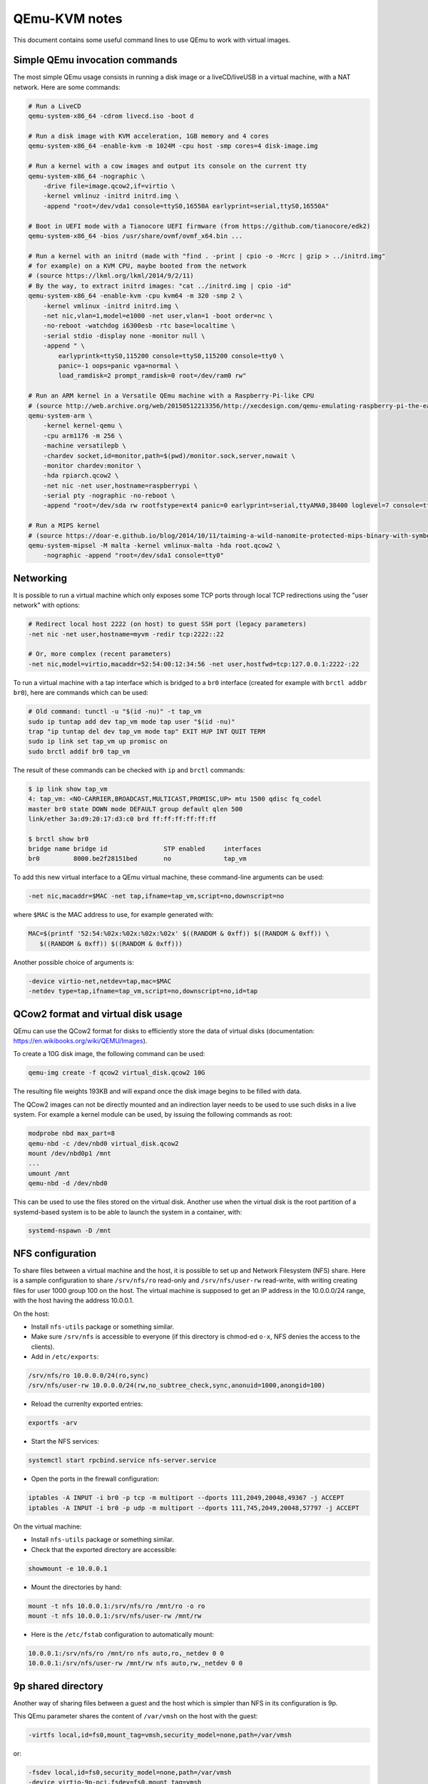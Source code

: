 QEmu-KVM notes
==============

This document contains some useful command lines to use QEmu to work with
virtual images.

Simple QEmu invocation commands
-------------------------------

The most simple QEmu usage consists in running a disk image or a liveCD/liveUSB
in a virtual machine, with a NAT network.  Here are some commands:

.. code-block:: sh

    # Run a LiveCD
    qemu-system-x86_64 -cdrom livecd.iso -boot d

    # Run a disk image with KVM acceleration, 1GB memory and 4 cores
    qemu-system-x86_64 -enable-kvm -m 1024M -cpu host -smp cores=4 disk-image.img

    # Run a kernel with a cow images and output its console on the current tty
    qemu-system-x86_64 -nographic \
        -drive file=image.qcow2,if=virtio \
        -kernel vmlinuz -initrd initrd.img \
        -append "root=/dev/vda1 console=ttyS0,16550A earlyprint=serial,ttyS0,16550A"

    # Boot in UEFI mode with a Tianocore UEFI firmware (from https://github.com/tianocore/edk2)
    qemu-system-x86_64 -bios /usr/share/ovmf/ovmf_x64.bin ...

    # Run a kernel with an initrd (made with "find . -print | cpio -o -Hcrc | gzip > ../initrd.img"
    # for example) on a KVM CPU, maybe booted from the network
    # (source https://lkml.org/lkml/2014/9/2/11)
    # By the way, to extract initrd images: "cat ../initrd.img | cpio -id"
    qemu-system-x86_64 -enable-kvm -cpu kvm64 -m 320 -smp 2 \
        -kernel vmlinux -initrd initrd.img \
        -net nic,vlan=1,model=e1000 -net user,vlan=1 -boot order=nc \
        -no-reboot -watchdog i6300esb -rtc base=localtime \
        -serial stdio -display none -monitor null \
        -append " \
            earlyprintk=ttyS0,115200 console=ttyS0,115200 console=tty0 \
            panic=-1 oops=panic vga=normal \
            load_ramdisk=2 prompt_ramdisk=0 root=/dev/ram0 rw"

    # Run an ARM kernel in a Versatile QEmu machine with a Raspberry-Pi-like CPU
    # (source http://web.archive.org/web/20150512213356/http://xecdesign.com/qemu-emulating-raspberry-pi-the-easy-way/)
    qemu-system-arm \
        -kernel kernel-qemu \
        -cpu arm1176 -m 256 \
        -machine versatilepb \
        -chardev socket,id=monitor,path=$(pwd)/monitor.sock,server,nowait \
        -monitor chardev:monitor \
        -hda rpiarch.qcow2 \
        -net nic -net user,hostname=raspberrypi \
        -serial pty -nographic -no-reboot \
        -append "root=/dev/sda rw rootfstype=ext4 panic=0 earlyprint=serial,ttyAMA0,38400 loglevel=7 console=ttyAMA0,38400 kgdboc=ttyAMA0,38400"

    # Run a MIPS kernel
    # (source https://doar-e.github.io/blog/2014/10/11/taiming-a-wild-nanomite-protected-mips-binary-with-symbolic-execution-no-such-crackme/)
    qemu-system-mipsel -M malta -kernel vmlinux-malta -hda root.qcow2 \
        -nographic -append "root=/dev/sda1 console=tty0"

Networking
----------

It is possible to run a virtual machine which only exposes some TCP ports
through local TCP redirections using the "user network" with options:

.. code-block:: sh

    # Redirect local host 2222 (on host) to guest SSH port (legacy parameters)
    -net nic -net user,hostname=myvm -redir tcp:2222::22

    # Or, more complex (recent parameters)
    -net nic,model=virtio,macaddr=52:54:00:12:34:56 -net user,hostfwd=tcp:127.0.0.1:2222-:22

To run a virtual machine with a tap interface which is bridged to a ``br0``
interface (created for example with ``brctl addbr br0``), here are commands
which can be used:

.. code-block:: sh

    # Old command: tunctl -u "$(id -nu)" -t tap_vm
    sudo ip tuntap add dev tap_vm mode tap user "$(id -nu)"
    trap "ip tuntap del dev tap_vm mode tap" EXIT HUP INT QUIT TERM
    sudo ip link set tap_vm up promisc on
    sudo brctl addif br0 tap_vm

The result of these commands can be checked with ``ip`` and ``brctl`` commands:

.. code-block:: sh

    $ ip link show tap_vm
    4: tap_vm: <NO-CARRIER,BROADCAST,MULTICAST,PROMISC,UP> mtu 1500 qdisc fq_codel
    master br0 state DOWN mode DEFAULT group default qlen 500
    link/ether 3a:d9:20:17:d3:c0 brd ff:ff:ff:ff:ff:ff

    $ brctl show br0
    bridge name bridge id               STP enabled     interfaces
    br0         8000.be2f28151bed       no              tap_vm

To add this new virtual interface to a QEmu virtual machine, these command-line
arguments can be used:

.. code-block:: sh

    -net nic,macaddr=$MAC -net tap,ifname=tap_vm,script=no,downscript=no

where ``$MAC`` is the MAC address to use, for example generated with:

.. code-block:: sh

     MAC=$(printf '52:54:%02x:%02x:%02x:%02x' $((RANDOM & 0xff)) $((RANDOM & 0xff)) \
        $((RANDOM & 0xff)) $((RANDOM & 0xff)))

Another possible choice of arguments is:

.. code-block:: sh

    -device virtio-net,netdev=tap,mac=$MAC
    -netdev type=tap,ifname=tap_vm,script=no,downscript=no,id=tap

QCow2 format and virtual disk usage
-----------------------------------

QEmu can use the QCow2 format for disks to efficiently store the data of virtual
disks (documentation: https://en.wikibooks.org/wiki/QEMU/Images).

To create a 10G disk image, the following command can be used:

.. code-block:: sh

    qemu-img create -f qcow2 virtual_disk.qcow2 10G

The resulting file weights 193KB and will expand once the disk image begins to
be filled with data.

The QCow2 images can not be directly mounted and an indirection layer needs to
be used to use such disks in a live system.  For example a kernel module can be
used, by issuing the following commands as root:

.. code-block:: sh

    modprobe nbd max_part=8
    qemu-nbd -c /dev/nbd0 virtual_disk.qcow2
    mount /dev/nbd0p1 /mnt
    ...
    umount /mnt
    qemu-nbd -d /dev/nbd0

This can be used to use the files stored on the virtual disk.  Another use when
the virtual disk is the root partition of a systemd-based system is to be able
to launch the system in a container, with:

.. code-block:: sh

    systemd-nspawn -D /mnt

NFS configuration
-----------------

To share files between a virtual machine and the host, it is possible to set
up and Network Filesystem (NFS) share.  Here is a sample configuration to share
``/srv/nfs/ro`` read-only and ``/srv/nfs/user-rw`` read-write, with writing
creating files for user 1000 group 100 on the host.  The virtual machine is
supposed to get an IP address in the 10.0.0.0/24 range, with the host having the
address 10.0.0.1.

On the host:

* Install ``nfs-utils`` package or something similar.
* Make sure ``/srv/nfs`` is accessible to everyone (if this directory is
  chmod-ed ``o-x``, NFS denies the access to the clients).
* Add in ``/etc/exports``:

.. code-block:: text

    /srv/nfs/ro 10.0.0.0/24(ro,sync)
    /srv/nfs/user-rw 10.0.0.0/24(rw,no_subtree_check,sync,anonuid=1000,anongid=100)

* Reload the currenlty exported entries:

.. code-block:: sh

    exportfs -arv

* Start the NFS services:

.. code-block:: sh

    systemctl start rpcbind.service nfs-server.service

* Open the ports in the firewall configuration:

.. code-block:: sh

    iptables -A INPUT -i br0 -p tcp -m multiport --dports 111,2049,20048,49367 -j ACCEPT
    iptables -A INPUT -i br0 -p udp -m multiport --dports 111,745,2049,20048,57797 -j ACCEPT

On the virtual machine:

* Install ``nfs-utils`` package or something similar.
* Check that the exported directory are accessible:

.. code-block:: sh

    showmount -e 10.0.0.1

* Mount the directories by hand:

.. code-block:: sh

    mount -t nfs 10.0.0.1:/srv/nfs/ro /mnt/ro -o ro
    mount -t nfs 10.0.0.1:/srv/nfs/user-rw /mnt/rw

* Here is the ``/etc/fstab`` configuration to automatically mount:

.. code-block:: text

    10.0.0.1:/srv/nfs/ro /mnt/ro nfs auto,ro,_netdev 0 0
    10.0.0.1:/srv/nfs/user-rw /mnt/rw nfs auto,rw,_netdev 0 0

9p shared directory
-------------------

Another way of sharing files between a guest and the host which is simpler than
NFS in its configuration is 9p.

This QEmu parameter shares the content of ``/var/vmsh`` on the host with the
guest:

.. code-block:: sh

    -virtfs local,id=fs0,mount_tag=vmsh,security_model=none,path=/var/vmsh

or:

.. code-block:: sh

    -fsdev local,id=fs0,security_model=none,path=/var/vmsh
    -device virtio-9p-pci,fsdev=fs0,mount_tag=vmsh

On the guest, ``/etc/fstab`` may contain the following line to mount the shared
directory on ``/mnt/vmsh``:

.. code-block:: text

    vmsh /mnt/vmsh 9p auto,trans=virtio,version=9p2000.L,_netdev 0 0

Interaction based on Unix sockets
---------------------------------

QEmu virtual machines are usually used either in graphical mode, with a QEmu
windown, or in console mode (``-nographic`` option), with a serial console
redirected to the standard input/output. A third alternative consists in using
Unix sockets to communicate with the guest. This can be achieved with two QEmu
options:

.. code-block:: sh

    -monitor unix:monitor.sock,server,nowait
    -serial unix:console.sock,server,nowait

If the guest machine runs Linux, the virtual serial port will be available
through device ``ttyS0``.  It can be used as a console with early kernel
messages with these kernel command line parameters:

.. code-block:: sh

    console=ttyS0,38400n8 earlyprint=serial,ttyS0,38400n8

If the guest machine runs systemd, it is possible to automatically spawn a
login shell on the serial port with the following command:

.. code-block:: sh

    systemctl enable serial-getty@ttyS0.service

Then it is possible to:

* connect to QEmu monitor console for example with:

.. code-block:: sh

    # Use cfmakeraw to make TAB work and isig=1 to allow using Ctrl+C
    socat STDIO,cfmakeraw,isig=1 UNIX:monitor.sock

    # socat<1.7.3.0 does not support cfmakeraw. Use raw instead
    socat STDIO,raw,echo=0,isig=1 UNIX:monitor.sock

* connect to QEmu guest console for example with:

.. code-block:: sh

    socat STDIO,cfmakeraw UNIX:console.sock

    # or, with socat<1.7.3.0
    socat STDIO,raw,echo=0 UNIX:console.sock

Other QEmu options
------------------

Here are some options which may be useful when invoking QEmu:

* ``-cpu kvm64``: use KVM virtual CPU, not the one of the host.
* ``-machine accel=kvm``: use KVM for acceleration.
* ``-rtc base=localtime``: use localtime for the emulated hardware clock.
* ``-nographic -serial stdio -display none -monitor null``: output the console
  of the guest on the standard output of the terminal which is used to launch
  QEmu.
* ``-chardev stdio,id=stdio,mux=on -device virtio-serial -device virtserialport,chardev=stdio,name=qemu.stdio``:
  Create a virtual device in the guest, ``/dev/virtio-ports/qemu.stdio``, which
  can be used to read and write messages to the input and output stream of the
  QEmu process.
* ``-chardev stdio,id=stdio,mux=on,signal=off -device virtio-serial-pci -device virtconsole,chardev=stdio -mon chardev=stdio``:
  Multiplex the console and the monitor on stdio (``Ctrl-A h`` for help)

QEmu-static chroot
------------------

To run programs from a foreign CPU architecture without building a virtual
machine, it is possible to setup a chroot environment with QEmu emulation.

For this, the ``qemu-user-static`` binaries are needed
(https://packages.debian.org/sid/qemu-user-static).  Then ``binfmt`` needs to
be configured so that Linux launches these programs when trying to execute
binaries for foreign architectures.

For example, for ARM ELF binaries, this can be done by writing this in
``/etc/binfmt.d/qemu-arm.conf``, on one line:

.. code-block:: text

    :arm:M::\x7fELF\x01\x01\x01\x00\x00\x00\x00\x00\x00\x00\x00\x00\x02\x00\x28\x00:
    \xff\xff\xff\xff\xff\xff\xff\x00\xff\xff\xff\xff\xff\xff\xff\xff\xfe\xff\xff\xff:
    /usr/bin/qemu-arm-static:C

or by writting this directly into ``/proc/sys/fs/binfmt_misc/register``.  If
this succeeds, ``/proc/sys/fs/binfmt_misc/arm`` file would have been created
with the following content:

.. code-block:: text

    enabled
    interpreter /usr/bin/qemu-arm-static
    flags: OC
    offset 0
    magic 7f454c4601010100000000000000000002002800
    mask ffffffffffffff00fffffffffffffffffeffffff

Once this is configured, an ARM QEmu-static chroot can be built by:

* creating a base chroot (with ``debootstrap`` for Debian, ``pacstrap`` for
  Arch Linux), and
* copying ``/usr/bin/qemu-arm-static`` in the ``/usr/bin`` directory of the
  chroot.

On debian, there also exists command ``qemu-debootstrap``:

.. code-block:: sh

    apt-get install qemu qemu-user-static qemu-utils binfmt-support debootstrap

    # arm64 for ARMv8
    qemu-debootstrap --arch=arm64 sid /opt/arm64/ http://ftp.debian.org/debian

    # armhf for ARMv7 (hardware floating-point)
    qemu-debootstrap --arch=armhf sid /opt/armhf/ http://ftp.debian.org/debian

    # armel for ARMv4 (software floating-point, Little Endian)
    qemu-debootstrap --arch=armel sid /opt/armel/ http://ftp.debian.org/debian


This allows using usual programs but some have some issues running with
``qemu-user-static``, like ``strace`` because the ``ptrace`` syscall is not
implemented.  Nevertheless ``qemu-user-static`` has an option to show the
system calls which are emulated, so a simple work-around consists in creating
a ``strace`` shell script for example in ``/usr/local/bin`` in the chroot with:

.. code-block:: sh

    #!/bin/sh
    exec qemu-arm-static -strace "$@"

Libvirt integration
-------------------

Libvirt can be used to managed virtual machines. Some commands:

.. code-block:: sh

    # List all known virtual machines (domains)
    # This command may need to be run as root
    virsh list --all

    # Edit the XML configuration of a domain
    virsh edit <domain>

    # Start a domain
    virsh start <domain>

virt-manager can also be used as a graphical interface to interact with virtual
machines (by default in ``qemu://system`` connection).

When starting, libvirt sets up a network bridge, ``virbr0``, with an associated
dnsmasq process to attribute IP addresses. This default network is configured
with ``virsh net-edit default``. It looks like:

.. code-block:: xml

    <network>
      <name>default</name>
      <uuid>bb24f0ba-754c-4f00-b16b-5e7dbb35807e</uuid>
      <forward mode='nat'/>
      <bridge name='virbr0' stp='on' delay='0'/>
      <mac address='52:54:00:12:34:56'/>
      <ip address='192.168.122.1' netmask='255.255.255.0'>
        <dhcp>
          <range start='192.168.122.2' end='192.168.122.254'/>
          <!-- Static IP addresses -->
          <host mac='52:54:00:11:22:33' name='vm1' ip='192.168.122.11'/>
        </dhcp>
      </ip>
    </network>

The generated dnsmasq configuration is in ``/var/lib/libvirt/dnsmasq/default.conf``.

Web links
---------

Here are some links to online articles and documentation relevant with QEmu:

* http://wiki.qemu.org/Testing QEmu testing images
* https://wiki.archlinux.org/index.php/QEMU ArchLinux wiki entry
* http://debian-handbook.info/browse/stable/sect.virtualization.html
    Virtualization -- The Debian Administrator's Handbook

* https://blog.nelhage.com/2013/12/lightweight-linux-kernel-development-with-kvm/
* http://blog.oddbit.com/2014/07/21/tracking-down-a-kernel-bug-wit/
* https://www.berrange.com/posts/2011/06/07/what-benefits-does-libvirt-offer-to-developers-targetting-qemukvm/
  (This article explains what libvirt does)

* https://wiki.debian.org/QemuUserEmulation
  How to setup and use QEMU user emulation in a "transparent" fashion
* https://github.com/ixty/xarch_shellcode/blob/master/README.md
  Build portable, architecture independant shellcode from C code

A quick glance at Docker
------------------------

Docker is known for being able to run containers. It is also good for spawning
short-lived well-controlled environment like a fresh Ubuntu Precise (12.04 LTS)
install:

.. code-block:: sh

    docker run -t -i ubuntu:12.04 /bin/bash

To list images:

.. code-block:: sh

    docker images

To list containers:

.. code-block:: sh

    docker ps -l
